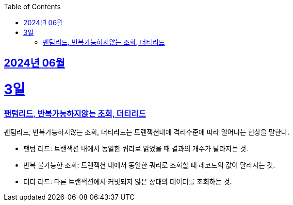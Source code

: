 // Metadata:
:description: Week I Learnt
:keywords: study, til, lwil
// Settings:
:doctype: book
:toc: left
:toclevels: 4
:sectlinks:
:icons: font
:hardbreaks:


[[section-202406]]
== 2024년 06월


[[section-202406-3일]]
3일
===
### 팬텀리드, 반복가능하지않는 조회, 더티리드

팬텀리드, 반복가능하지않는 조회, 더티리드는 트랜잭션내에 격리수준에 따라 일어나는 현상을 말한다.

- 팬텀 리드: 트랜잭션 내에서 동일한 쿼리로 읽었을 때 결과의 개수가 달라지는 것.
- 반복 불가능한 조회: 트랜잭션 내에서 동일한 쿼리로 조회할 때 레코드의 값이 달라지는 것.
- 더티 리드: 다른 트랜잭션에서 커밋되지 않은 상태의 데이터를 조회하는 것.
